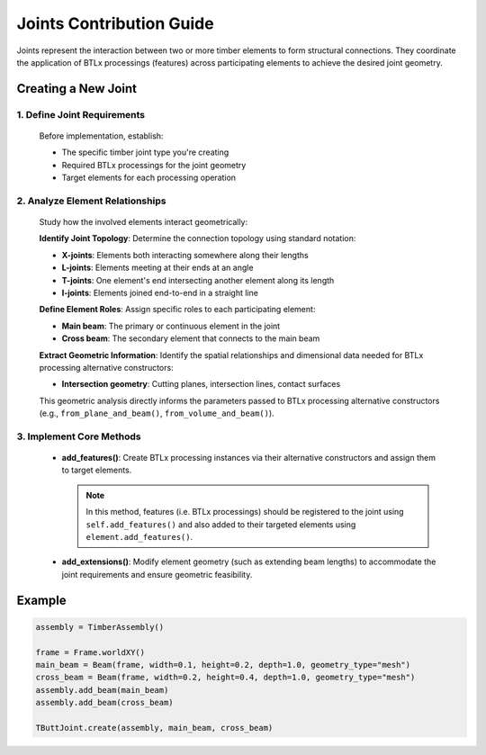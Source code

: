 *******************************************************************************
Joints Contribution Guide
*******************************************************************************

Joints represent the interaction between two or more timber elements to form structural connections. They coordinate the application of BTLx processings (features) across participating elements to achieve the desired joint geometry.

Creating a New Joint
=====================

1. Define Joint Requirements
--------------------------------

   Before implementation, establish:

   - The specific timber joint type you're creating
   - Required BTLx processings for the joint geometry
   - Target elements for each processing operation

2. Analyze Element Relationships
-------------------------------

   Study how the involved elements interact geometrically:

   **Identify Joint Topology**: Determine the connection topology using standard notation:

   - **X-joints**: Elements both interacting somewhere along their lengths
   - **L-joints**: Elements meeting at their ends at an angle
   - **T-joints**: One element's end intersecting another element along its length
   - **I-joints**: Elements joined end-to-end in a straight line

   **Define Element Roles**: Assign specific roles to each participating element:

   - **Main beam**: The primary or continuous element in the joint
   - **Cross beam**: The secondary element that connects to the main beam

   **Extract Geometric Information**: Identify the spatial relationships and dimensional data needed for BTLx processing alternative constructors:

   - **Intersection geometry**: Cutting planes, intersection lines, contact surfaces

   This geometric analysis directly informs the parameters passed to BTLx processing alternative constructors (e.g., ``from_plane_and_beam()``, ``from_volume_and_beam()``).

3. Implement Core Methods
-------------------------------

   - **add_features()**: Create BTLx processing instances via their alternative constructors and assign them to target elements.

     .. note::
         In this method, features (i.e. BTLx processings) should be registered to the joint using ``self.add_features()`` and also added to their targeted elements using ``element.add_features()``.

   - **add_extensions()**: Modify element geometry (such as extending beam lengths) to accommodate the joint requirements and ensure geometric feasibility.


Example
=====================

.. code-block::

    assembly = TimberAssembly()

    frame = Frame.worldXY()
    main_beam = Beam(frame, width=0.1, height=0.2, depth=1.0, geometry_type="mesh")
    cross_beam = Beam(frame, width=0.2, height=0.4, depth=1.0, geometry_type="mesh")
    assembly.add_beam(main_beam)
    assembly.add_beam(cross_beam)

    TButtJoint.create(assembly, main_beam, cross_beam)
